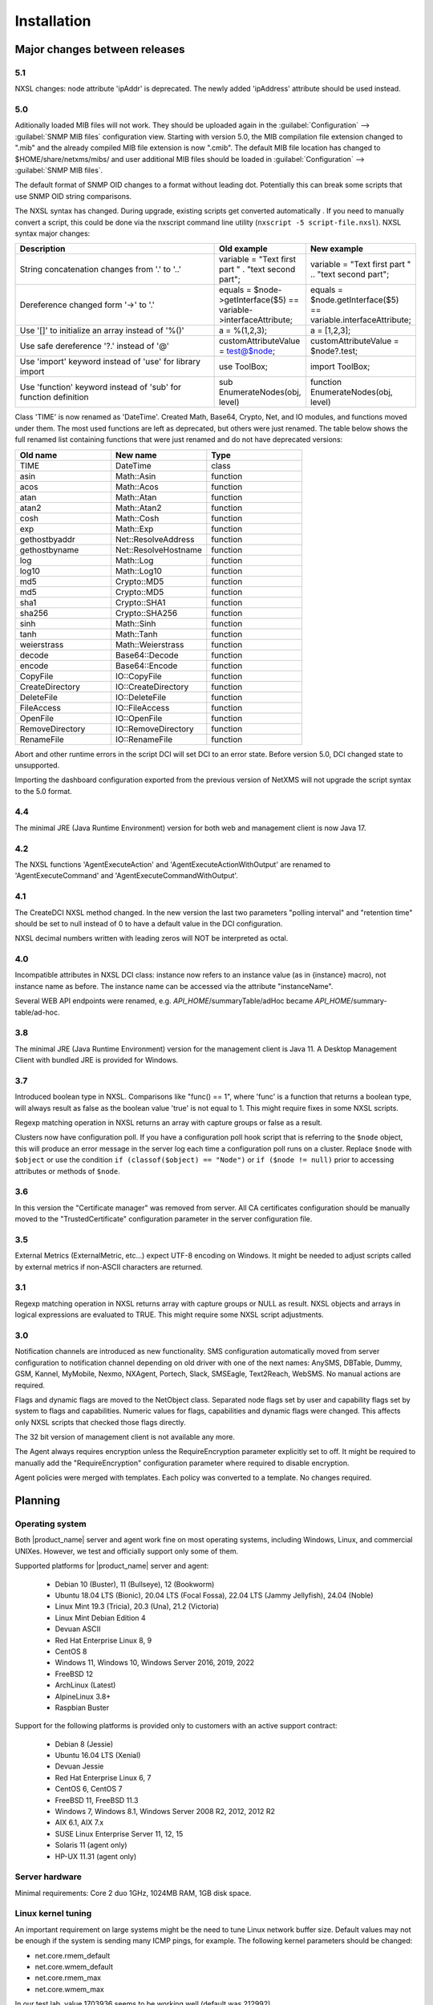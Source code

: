 .. _installation:

############
Installation
############

Major changes between releases
==============================

5.1
---

NXSL changes: node attribute 'ipAddr' is deprecated. The newly added 'ipAddress' attribute should be used instead.


5.0
---

Aditionally loaded MIB files will not work. They should be uploaded again in the
:guilabel:`Configuration` --> :guilabel:`SNMP MIB files` configuration view.
Starting with version 5.0, the MIB compilation file extension changed to ".mib"
and the already compiled MIB file extension is now ".cmib". The default MIB file
location has changed to $HOME/share/netxms/mibs/ and user additional MIB files
should be loaded in :guilabel:`Configuration` --> :guilabel:`SNMP MIB files`.

The default format of SNMP OID changes to a format without leading dot. Potentially
this can break some scripts that use SNMP OID string comparisons.

The NXSL syntax has changed. During upgrade, existing scripts get
converted automatically . If you need to manually convert a script, this could be
done via the nxscript command line utility (``nxscript -5 script-file.nxsl``). NXSL
syntax major changes:

.. list-table::
   :header-rows: 1
   :widths: 300 100 100

   * - Description
     - Old example
     - New example
   * - String concatenation changes from '.' to '..'
     - variable = "Text first part " . "text second part";
     - variable = "Text first part " .. "text second part";
   * - Dereference changed form '->' to '.'
     - equals = $node->getInterface($5) == variable->interfaceAttribute;
     - equals = $node.getInterface($5) == variable.interfaceAttribute;
   * - Use '[]' to initialize an array instead of '%()'
     - a = %(1,2,3);
     - a = [1,2,3];
   * - Use safe dereference '?.' instead of '@'
     - customAttributeValue = test@$node;
     - customAttributeValue = $node?.test;
   * - Use 'import' keyword instead of 'use' for library import
     - use ToolBox;
     - import ToolBox;
   * - Use 'function' keyword instead of 'sub' for function definition
     - sub EnumerateNodes(obj, level)
     - function EnumerateNodes(obj, level)


Class 'TIME' is now renamed as 'DateTime'. Created Math, Base64, Crypto, Net, and IO
modules, and functions moved under them. The most used functions are left as deprecated,
but others were just renamed. The table below shows the full renamed list containing
functions that were just renamed and do not have deprecated versions:


.. list-table::
   :header-rows: 1
   :widths: 100 100 100

   * - Old name
     - New name
     - Type
   * - TIME
     - DateTime
     - class
   * - asin
     - Math::Asin
     - function
   * - acos
     - Math::Acos
     - function
   * - atan
     - Math::Atan
     - function
   * - atan2
     - Math::Atan2
     - function
   * - cosh
     - Math::Cosh
     - function
   * - exp
     - Math::Exp
     - function
   * - gethostbyaddr
     - Net::ResolveAddress
     - function
   * - gethostbyname
     - Net::ResolveHostname
     - function
   * - log
     - Math::Log
     - function
   * - log10
     - Math::Log10
     - function
   * - md5
     - Crypto::MD5
     - function
   * - md5
     - Crypto::MD5
     - function
   * - sha1
     - Crypto::SHA1
     - function
   * - sha256
     - Crypto::SHA256
     - function
   * - sinh
     - Math::Sinh
     - function
   * - tanh
     - Math::Tanh
     - function
   * - weierstrass
     - Math::Weierstrass
     - function
   * - decode
     - Base64::Decode
     - function
   * - encode
     - Base64::Encode
     - function
   * - CopyFile
     - IO::CopyFile
     - function
   * - CreateDirectory
     - IO::CreateDirectory
     - function
   * - DeleteFile
     - IO::DeleteFile
     - function
   * - FileAccess
     - IO::FileAccess
     - function
   * - OpenFile
     - IO::OpenFile
     - function
   * - RemoveDirectory
     - IO::RemoveDirectory
     - function
   * - RenameFile
     - IO::RenameFile
     - function

Abort and other runtime errors in the script DCI will set DCI to an error state.
Before version 5.0, DCI changed state to unsupported.

Importing the dashboard configuration exported from the previous version of
NetXMS will not upgrade the script syntax to the 5.0 format.


4.4
---
The minimal JRE (Java Runtime Environment) version for both web and management client is now Java 17.


4.2
---

The NXSL functions 'AgentExecuteAction' and 'AgentExecuteActionWithOutput' are renamed to 'AgentExecuteCommand' and
'AgentExecuteCommandWithOutput'.

4.1
---

The CreateDCI NXSL method changed. In the new version the last two parameters "polling interval" and "retention time" should
be set to null instead of 0 to have a default value in the DCI configuration.

NXSL decimal numbers written with leading zeros will NOT be interpreted as octal.

4.0
---

Incompatible attributes in NXSL DCI class:
instance now refers to an instance value (as in {instance} macro), not instance name as before.
The instance name can be accessed via the attribute "instanceName".

Several WEB API endpoints were renamed, e.g. *API_HOME*/summaryTable/adHoc became *API_HOME*/summary-table/ad-hoc.

3.8
---
The minimal JRE (Java Runtime Environment) version for the management client is Java 11.
A Desktop Management Client with bundled JRE is provided for Windows.

3.7
---
Introduced boolean type in NXSL. Comparisons like "func() == 1", where 'func' is a function that returns a boolean type, will
always result as false as the boolean value 'true' is not equal to 1. This might require fixes in some NXSL scripts.

Regexp matching operation in NXSL returns an array with capture groups or false as a result.

Clusters now have configuration poll. If you have a configuration poll hook script that is referring to the ``$node`` object, this will
produce an error message in the server log each time a configuration poll runs on a cluster. Replace ``$node`` with ``$object`` or
use the condition ``if (classof($object) == "Node")`` or  ``if ($node != null)`` prior to accessing attributes or methods of ``$node``.

3.6
---
In this version the "Certificate manager" was removed from server. All CA certificates configuration should be manually moved
to the "TrustedCertificate" configuration parameter in the server configuration file.

3.5
---
External Metrics (ExternalMetric, etc...) expect UTF-8 encoding on Windows. It might be needed to adjust scripts called
by external metrics if non-ASCII characters are returned.

3.1
---
Regexp matching operation in NXSL returns array with capture groups or NULL as result. NXSL objects and arrays in logical
expressions are evaluated to TRUE. This might require some NXSL script adjustments.

3.0
---
Notification channels are introduced as new functionality. SMS configuration automatically moved from server configuration to
notification channel depending on old driver with one of the next names: AnySMS, DBTable, Dummy, GSM, Kannel, MyMobile, Nexmo,
NXAgent, Portech, Slack, SMSEagle, Text2Reach, WebSMS. No manual actions are required.

Flags and dynamic flags are moved to the NetObject class. Separated node flags set by user and capability flags set by system to
flags and capabilities. Numeric values for flags, capabilities and dynamic flags were changed. This affects only NXSL scripts
that checked those flags directly.

The 32 bit version of management client is not available any more.

The Agent always requires encryption unless the RequireEncryption parameter explicitly set to off. It might be required to manually add
the "RequireEncryption" configuration parameter where required to disable encryption.

Agent policies were merged with templates. Each policy was converted to a template. No changes required.

Planning
========

Operating system
----------------

Both |product_name| server and agent work fine on most operating systems, including Windows, Linux, and commercial UNIXes.
However, we test and officially support only some of them.

Supported platforms for |product_name| server and agent:

   * Debian 10 (Buster), 11 (Bullseye), 12 (Bookworm)
   * Ubuntu 18.04 LTS (Bionic), 20.04 LTS (Focal Fossa), 22.04 LTS (Jammy Jellyfish), 24.04 (Noble)
   * Linux Mint 19.3 (Tricia), 20.3 (Una), 21.2 (Victoria)
   * Linux Mint Debian Edition 4
   * Devuan ASCII
   * Red Hat Enterprise Linux 8, 9
   * CentOS 8
   * Windows 11, Windows 10, Windows Server 2016, 2019, 2022
   * FreeBSD 12
   * ArchLinux (Latest)
   * AlpineLinux 3.8+
   * Raspbian Buster


Support for the following platforms is provided only to customers with an active support contract:

   * Debian 8 (Jessie)
   * Ubuntu 16.04 LTS (Xenial)
   * Devuan Jessie
   * Red Hat Enterprise Linux 6, 7
   * CentOS 6, CentOS 7
   * FreeBSD 11, FreeBSD 11.3
   * Windows 7, Windows 8.1, Windows Server 2008 R2, 2012, 2012 R2
   * AIX 6.1, AIX 7.x
   * SUSE Linux Enterprise Server 11, 12, 15
   * Solaris 11 (agent only)
   * HP-UX 11.31 (agent only)


Server hardware
---------------

Minimal requirements: Core 2 duo 1GHz, 1024MB RAM, 1GB disk space.


Linux kernel tuning
-------------------

An important requirement on large systems might be the need to tune Linux network buffer size.
Default values may not be enough if the system is sending many ICMP pings, for example.
The following kernel parameters should be changed:

* net.core.rmem_default
* net.core.wmem_default
* net.core.rmem_max
* net.core.wmem_max

In our test lab, value 1703936 seems to be working well (default was 212992).

Example:

* sudo sysctl -w net.core.rmem_default=1703936
* sudo sysctl -w net.core.wmem_default=1703936
* sudo sysctl -w net.core.rmem_max=1703936
* sudo sysctl -w net.core.wmem_max=1703936

Kernel changes will not be preserved after reboot unless sysctl commands are applied in the system
configuration file, which is typically located at /etc/sysctl.conf. Increasing these kernel values also
increases kernel memory space in use and may impact other applications.

Database
--------

.. _supported-db-list:

Database engines supported by |product_name| server:

   * PostgreSQL 9.5, 9.6, 10, 11, 12, 13, 14, 15, 16, 17
   * PostgreSQL with TimescaleDB 11, 12, 13, 14, 15, 16, 17
   * MySQL 5.6, 5.7, 8.0
   * MariaDB 10.1, 10.2, 10.3, 10.4
   * Oracle 12c, 18c, 19c
   * Microsoft SQL Server 2012, 2014, 2016, 2017, 2022
   * SQLite (only for test purposes)

PostgreSQL database tuning might be required depending on database size.
Increasing ``shared_buffers`` might be needed. A rough recommendation is 25% of available RAM.
Increasing ``max_locks_per_transaction`` is needed if using TimescaleDB. A rough recommendation is 512.

Database size and load is very hard to predict, because it is depending on the number of
monitored nodes and collected metrics. If you plan to install a database engine on
the same machine as |product_name| server, increase your hardware requirements accordingly.


Java
----

A Java Runtime Environment (JRE) is needed for the Desktop Management Client (nxmc) and for the Web Management Client.
The Supported Java version is 17 and higher.

Since version 3.8 the Desktop Management Client with a bundled JRE is provided for Windows.


Agent
-----

Agent resource usage is negligible and can be ignored.


Installing from DEB repository
==============================

We host a public APT repository at http://packages.netxms.org/ for most deb-based distributions (Debian, Ubuntu, Mint, Raspbian, etc.).
Packages are signed, and you'll need to install an additional encryption key for signature verification.

Supported URLs (*CODENAME* should be replaced with output of `lsb_release -sc`):

  * Debian, LMDE - "deb http://packages.netxms.org/debian CODENAME main"
  * Ubuntu, Mint - "deb http://packages.netxms.org/ubuntu CODENAME main"
  * Raspbian - "deb http://packages.netxms.org/raspbian CODENAME main"


Add APT repository
------------------

There are two options to add an APT repository: by hand or by using the netxms-release
package. Use of the release package is strongly encouraged because it allows
easy change in repository configuration and encryption keys will be updated in the future.


Using the netxms-release package
~~~~~~~~~~~~~~~~~~~~~~~~~~~~~~~~

Download and install the netxms-release-latest.deb package, which contain a source list file of the repository as well as a signing key.

.. code-block:: sh

  wget http://packages.netxms.org/netxms-release-latest.deb
  sudo dpkg -i netxms-release-latest.deb
  sudo apt-get update


Manually
~~~~~~~~

Add the repository to your sources.list:

.. code-block:: sh

  echo "deb http://packages.netxms.org/$(lsb_release -si | tr A-Z a-z) $(lsb_release -sc | tr A-Z a-z) main" > /etc/apt/sources.list.d/netxms.list
  wget -q -O - https://packages.netxms.org/netxms-keyring.gpg | gpg --dearmor -o /etc/apt/trusted.gpg.d/netxms-keyring.gpg
  sudo apt-get update


Installing packages
-------------------

Server
~~~~~~

The server requires two components to function: the server itself (package "netxms-server") and at least one database abstraction layer driver
(multiple can be installed at the same time, e.g. for migration purposes). These database drivers are also used by the agent for database
monitoring (performing queries to databases).

Provided driver packages:

  * netxms-dbdrv-pgsql - PostgreSQL driver
  * netxms-dbdrv-mariadb - Mariadb driver
  * netxms-dbdrv-mysql - MySQL driver (not built for Ubuntu 20 / Mint 20)
  * netxms-dbdrv-odbc - unixODBC driver (can be used with DB/2 and Microsoft SQL)
  * netxms-dbdrv-oracle - Oracle driver ( requires Oracle client installation )

#. Install required packages (adjust command to match your environment):

   .. code-block:: sh

     apt-get install netxms-server netxms-dbdrv-pgsql

#. Create user and database (:ref:`examples <db_creation>`).

#. Modify server configuration file ("/etc/netxmsd.conf" to match your environment.

#. Load database schema and default configuration:

   .. code-block:: sh

     nxdbmgr init

#. Start server:

   .. code-block:: sh

     systemctl start netxms-server

#. Enable automatic startup of server:

   .. code-block:: sh

     systemctl enable netxms-server

#. If the database engine is running on the same system, add ordering dependency for
   database in the netxmsd systemd unit override file. This will ensure database
   shutdown only after netxmsd process completion on system shutdown/restart. To
   add the dependency e.g. for the PostgreSQL database, run:

   .. code-block:: sh

     systemctl edit netxms-server

   and add the following lines:

   .. code-block:: sh

     [Unit]
     After=network.target postgresql.service

   After editing run ``systemctl daemon-reload`` to reload systemd
   configuration.

.. note::

  Default credentials - user "admin" with password "netxms".


Agent
~~~~~

Install the core agent package ("netxms-agent") and optional subagent packages, if required:

.. code-block:: sh

  apt-get install netxms-agent

Start agent

.. code-block:: sh

  systemctl start netxms-agent

Enable automatic startup of agent

.. code-block:: sh

  systemctl enable netxms-agent


Management Client
~~~~~~~~~~~~~~~~~

Desktop Management Client
^^^^^^^^^^^^^^^^^^^^^^^^^

Due to a limitation of the Eclipse platform used to build the Management Client, only a x64 build is provided.

 1. Make sure you have 64-bit Java version 17 installed you your system.

 2. Download the latest .jar file from http://www.netxms.org/download/, for example nxmc-5.1.0-standalone.jar.

 3. Run the .jar file using java, for example java -jar nxmc-xxx.jar .


The desktop management client produces a log file named :file:`.nxmc/data/.metadata/.log` in
the home folder of the currently logged in user. Inspect this log file if you encounter
errors when running the client.


Web Management Client
^^^^^^^^^^^^^^^^^^^^^

The |product_name| web interface is java based and should be deployed into a servlet container to
run. Minimal supported versions are: Jetty 10, Tomcat 9. The supported Java version is 17 or later.

  1. Install one of the servlet containers that support servlet-api version 4.

  2. Download the latest version of WAR file from the Web Interface Binaries section
     https://www.netxms.org/download/ named nxmc-VERSION.war, for example
     nxmc-5.1.0.war.

  3. Copy nxmc.war to the webapps directory. In a few seconds it will be autodeployed and
     available at http://SERVER_IP:SERVER_PORT/nxmc/

     Tomcat default folder:  /var/lib/tomcat9/webapps

     Jetty default folder: $JETTY_HOME/webapps/


The web management client produces a log file. For Tomcat it is located at
:file:`/var/lib/tomcat9/work/Catalina/localhost/nxmc/eclipse/workspace/.metadata/.log.`
Inspect this log file if you encounter errors when running the web client.


Installing from RPM repository
==============================

We provide RPM packages for RHEL and Fedora, both amd64 and aarch64.
If you need a build for another system, please contact us for support or check this section: :ref:`Installing from source <install_from_sources>`.

The RHEL repository is at https://packages.netxms.org/epel/.

The Fedora repository is at https://packages.netxms.org/fedora/.

A complete repository file and signing key is available in each corresponding root.

Add repository
--------------

DNF provides a simple way to add a repository. Please note that you may need to install the EPEL repository first. `See details <https://docs.fedoraproject.org/en-US/epel/>`_ ):

.. code-block:: sh

   # RHEL and compatible
   dnf config-manager --add-repo https://packages.netxms.org/epel/netxms.repo
   # Fedora
   dnf config-manager --add-repo https://packages.netxms.org/fedora/netxms.repo

Once added, you can install any package with ``dnf install`` (e.g. ``dnf install netxms-agent``).


Installing packages
-------------------

Server
~~~~~~

The server requires two components to function - the server itself (package "netxms-server") and at least one database abstraction layer driver
(multiple can be installed at the same time, e.g. for migration purposes). These database drivers are also used by the agent for database
monitoring (performing queries to databases).

Provided driver packages:

  * netxms-dbdrv-pgsql - PostgreSQL driver
  * netxms-dbdrv-mariadb - Mariadb driver
  * netxms-dbdrv-mysql - MySQL driver, currently under development (not built for Ubuntu 20 / Mint 20)
  * netxms-dbdrv-odbc - unixODBC driver (can be used with DB/2 and Microsoft SQL)
  * netxms-dbdrv-oracle - Oracle driver ( requires Oracle client installation )

#. Instal required packages (adjust command to match your environment):

   .. code-block:: sh

     dnf install netxms-server netxms-dbdrv-pgsql

#. Create user and database (:ref:`examples <db_creation>`).

#. Modify the server configuration file ("/etc/netxmsd.conf" to match your environment.

#. Load database schema and default configuration:

   .. code-block:: sh

     nxdbmgr init

#. Start server:

   .. code-block:: sh

     systemctl start netxms-server.service

#. Enable automatic startup of server:

   .. code-block:: sh

     systemctl enable netxms-server.service

#. If the database engine is running on the same system, add ordering dependency for
   database into netxmsd systemd unit override file. This will ensure database
   shutdown only after netxmsd process completion on system shutdown/restart. To
   add the dependency e.g. for the PostgreSQL database, run:

   .. code-block:: sh

     systemctl edit netxmsd

   and add the following lines:

   .. code-block:: sh

     [Unit]
     After=network.target postgresql.service

   After editing, run ``systemctl daemon-reload`` to reload systemd
   configuration.

.. note::

  Default credentials - user "admin" with password "netxms".


Agent
~~~~~

Install the core agent package ("netxms-agent") and optional subagent packages, if required:

.. code-block:: sh

  dnf install netxms-agent

Start agent

.. code-block:: sh

  systemctl start netxms-agent

Enable automatic startup of agent

.. code-block:: sh

  systemctl enable netxms-agent


Management Client
~~~~~~~~~~~~~~~~~

Desktop Management Client
^^^^^^^^^^^^^^^^^^^^^^^^^

Due to a limitation of the Eclipse platform used to build the Management Client, only a x64 build is provided.

 1. Make sure you have 64-bit Java version 17 installed you your system.

 2. Download the latest .jar file from https://www.netxms.org/download/, for example nxmc-5.1.0-standalone.jar.

 3. Run the .jar file using java, for example java -jar nxmc-xxx.jar .


The desktop management client produces a log file named :file:`.nxmc/data/.metadata/.log` in
the home folder of the currently logged in user. Inspect this log file if you encounter
errors when running the client.


Web Management Client
^^^^^^^^^^^^^^^^^^^^^

The |product_name| web interface is java based and should be deployed into a servlet container to
run. Minimal supported versions are: Jetty 10, Tomcat 9. The supported Java version is 17, but is found to be working with later versions, for example 21.

  1. Install one of the servlet containers that support servlet-api version 4.

  2. Download the latest version of WAR file from Web Interface Binaries section
     https://www.netxms.org/download/ named nxmc-VERSION.war, for example
     nxmc-5.0.6.war.

  3. Copy nxmc.war to the webapps directory. In a few seconds it will be autodeployed and
     available at http://SERVER_IP:SERVER_PORT/nxmc/

     Tomcat default folder:  /var/lib/tomcat9/webapps

     Jetty default folder: $JETTY_HOME/webapps/


The web management client produces a log file. For Tomcat it is located at
:file:`/var/lib/tomcat9/work/Catalina/localhost/nxmc/eclipse/workspace/.metadata/.log.`
Inspect this log file if you encounter errors when running the web client.

Installing on Windows
=====================

Server
------

  1. Download the latest version from http://www.netxms.org/download/.
     You will need Windows the installer named netxms-VERSION-x64.exe, e.g.
     netxms-server-5.0.8-x64.exe. Please note that in
     the following steps VERSION will be used as a substitution for an actual version
     number.
  2. Run the installer package on your server. The installation wizard will be
     displayed. Follow the prompts until the Select Components window opens.
  3. On the Select Components window, select the |product_name| Server option and an appropriate
     database client library. You do not have to install a database client library
     from |product_name| package if it is already installed on the machine (however, it might
     be required to add the folder where the client library is installed to system path).

    .. figure:: _images/win_netxms_setup_components.png

  4. For a typical installation, keep default settings in the Select Additional Tasks window.
     :guilabel:`Set hardened file system permissions` makes the installation folder
     accessible only to members of the Administrators group and the SYSTEM user.

    .. figure:: _images/win_netxms_setup_additional_tasks.png



   5. The Database selection window will open:

    .. figure:: _images/win_server_config_step2.png

  * Select the desired database type. Enter the name of database server.
  * In the DBA login name and DBA password fields, enter the database administrator login
    name and password. You have to fill these fields only if you have chosen the
    :guilabel:`Create database and database user before initialization` option.
  * Enter the desired database name, database user name and password.


    **Note for MySQL**:

    The bundled MySQL database driver does not support caching_sha2_password authentication
    which is the default for MySQL starting from version 8. Either select
    Legacy Authentication Method when installing MySQL, or use the database driver
    installed along with MySQL.
    The database driver gets installed when installing MySQL with Server-only option, however these
    two folders should be included into system path: :file:`C:\\Program Files\\MySQL\\MySQL Server 8.0\\lib`
    :file:`C:\\Program Files\\MySQL\\MySQL Server 8.0\\bin`.


    **Note for Microsoft SQL Server**:

    Please refer to the Appendix for detailed Windows/MSSQL setup installation instructions :ref:`instructions<windows_mssql_install>`


    **Note for Oracle**:

    We recommend to use the native database driver (oracle.ddr).

  6. On the Ready to Install window, check whether everything is correct, then press the Install button.

  7. After installation, start the Netxms client and connect with the following credentials

Server default credentials:

Login: admin

Password: netxms


Agent
-----

  1. Download the latest version from http://www.netxms.org/download/. You will need Windows Agent installer (named nxagent-VERSION.exe or
     nxagent-VERSION-x64.exe, for example nxagent-5.0.8-x64.exe).

  2. Run the installer package on the target server. The installation wizard will be displayed.
     Follow the prompts until the |product_name| Server window opens:

     .. figure:: _images/win_agent_config.png


     Enter the IP address or host name of your |product_name| server. You can specify multiple
     management servers, separating them by commas. Press the Next button to continue.


  3. The subagent selection window will open:

     .. figure:: _images/win_agent_subagents.png

     In this window you can select which subagents you wish to load. Each subagent
     extends the agents functionality, e.g.:

.. list-table::
   :header-rows: 1
   :widths: 50 200

   * - Subagent
     - Description
   * - filemgr.nsm
     - Provides access to specified folders on the monitored host from the  |product_name| Management Client File Manager.
       This is also used for distributing Agent Policy configuration files (see :ref:`agent-policies-label`.)
   * - logwatch
     - Allows monitoring log files and Windows Event Log and sending matched events to |product_name| server.
   * - ping.nsm
     - Adds the possibility to send ICMP pings from the monitored host. Ping round-trip times can be collected by management server.
   * - netsvc.nsm, portcheck.nsm
     - Adds the possibility to check network services (like FTP or HTTP) from the monitored host.
   * - winperf.nsm
     - Provides access to Windows performance counters. This subagent is required if you need to collect CPU utilization from monitored host.
   * - wmi.nsm
     - Provides access to WMI data.
   * - ups.nsm
     - Adds support for UPS monitoring. The UPS can be attached to host via a serial cable or USB.


For more information on subagents, please refer to :ref:`subagent_list`.


  1. Follow the prompts to complete the installation.


Management Client
-----------------

Desktop Management Client:

 1. Download the latest version from https://www.netxms.org/download/.
    Since version 3.8 there are three options -
    archive (e.g. nxmc-5.0.8-win32-x64.zip), archive with bundled JRE (nxmc-5.0.8-win32-x64-bundled-jre.zip)
    and installer, which also has JRE bundled (e.g. netxms-client-5.0.8-x64.exe).
    If using the archive without JRE, make sure you have JRE version 11 or 15 installed.
    Due to a limitation of the Eclipse platform used to build the Management Client, only an x64 build is currently provided.

 2. If using the archive version, extract the zip in the preferred directory. If using the installer, launch it and follow the instructions.

 3. Run the nxmc file from the extracted catalog, or launch from the Windows Start Menu, if you used the installer.

Web Management Client:

On the Windows platform there are two options: one is to manually install the .war file into a servlet container and
the second one is to use the netxms-webui-VERSION-x64.exe installer. The installer will
install Jetty and copy the .war file into required folder. Here the
installation via the installer is described:

  1. Download the latest version from https://www.netxms.org/download. You will need
     Windows installer netxms-webui-VERSION-x64.exe (e.g.: netxms-webui-5.0.8-x64.exe).
     Due to a limitation of the Eclipse platform used to build the Management Client,
     only an x64 build is currently provided.

  2. Run the installer package on your server. The Installation wizard will be
     displayed. Follow the prompts. The installer allows to change the installation path and port.

  3. After the installation procedure is finished, check that the WEB GUI is available at
     http://SERVER_IP:SERVER_PORT/nxmc/


Unattended installation of the |product_name| Agent
---------------------------------------------------

The Windows Agent installer, named nxagent-VERSION.exe, for example nxagent-5.0.8-x64.exe,
has various command line options for unattended installation. Installation will ignore
any configuration file options (/CONFIGENTRY, /NOSUBAGENT, /SERVER, /SUBAGENT, etc) if a config
file already exists or if the /CENTRALCONFIG option is used. However, it is possible to
delete and recreate the configuration file using the /FORCECREATECONFIG command line option.


The options are the following:

.. list-table::
   :header-rows: 1
   :widths: 12 30

   * - Option
     - Description
   * - /CENTRALCONFIG
     - Enable read configuration from server on startup. See :ref:`agent_configuration_files_on_server`
       for more information.
   * - /CONFIGENTRY=value
     - It can be used to add any parameter to the configuration file during initial install.
       You can specify it multiple times to add multiple lines. Section names can be added as well.
   * - /CONFIGINCLUDEDIR=path
     - Set folder containing additional configuration files
       (will be set in configuration file as ``ConfigIncludeDir``).
   * - /DIR=path
     - Set installation directory (default is ``C:\NetXMS``).
   * - /FILESTORE=path
     - Sets directory to be used for storing files uploaded by management server(s)
       (will be set in configuration file as ``FileStore``).
   * - /FORCECREATECONFIG
     - Delete existing agent configuration file and recreate it. However, settings stored by installer
       in Windows registry will be used, if not explicitly specified by command line parameters. See ``/IGNOREPREVIOUSDATA``.
   * - /IGNOREPREVIOUSDATA
     - Ignore any settings from previous install that are not explicitly specified in current run. This is
       related to settings that can be changed when installer is run in GUI mode, e.g. list of selected sub-agents.
       These settings are stored in Windows registry.
   * - /LOCALCONFIG
     - Use local configuration file (it is the default).
   * - /LOG
     - Causes Setup to create a log file in the TEMP directory of the user detailing file
       installation and [Run] actions taken during the installation process.
   * - /LOG=filename
     - Same as /LOG, except it allows to specify a fixed path/filename to use for the log file.
       If a file with the specified name already exists it will be overwritten.
       If the file cannot be created, Setup will abort with an error message.
   * - /LOGFILE=filename
     - Set agent log file (will be set in configuration file as ``LogFile``).
   * - /MERGETASKS=”tasknames”
     - Comma-separated list of tasks for installation. If a task is specified with ! character
       prior to its name, it will be deselected. Possible values are ``fspermissions`` - set hardened file system permissions,
       ``sessionagent`` - Install session agent, ``useragent`` - Install user support application.
       e.g. ``/MERGETASKS="!fspermissions,useragent"``
   * - /NOSUBAGENT=name
     - Disable subagent name
   * - /NOTUNNEL
     - Disable tunnel operation (it is the default)
   * - /REINSTALLSERVICE
     - Reinstalls Windows service
   * - /SERVER=IP
     - Set server IP address or host name (will be set in the configuration file as ``MasterServers``).
   * - /SILENT
     - Don't show installation wizard, only a progress bar
   * - /SUBAGENT=name
     - Add sub-agent loading directive to configuration file. You can specify this
       parameter multiple times to add more than one sub-agent. List of possible subagents: :ref:`subagent_list`.
   * - /SUPPRESSMSGBOXES
     - Don't ask user anything. Only has an effect when combined with ``/SILENT`` and ``/VERYSILENT``.
   * - /TUNNEL
     - Enable tunnel operation to IP address specified with ``/SERVER=``.
   * - /VERYSILENT
     - Don't show anything

Example:

:command:`nxagent-5.0.8-x64.exe /VERYSILENT /SUPPRESSMSGBOXES /SERVER=10.0.0.1 /SUBAGENT=UPS /SUBAGENT=FILEMGR /CONFIGENTRY=ZoneUIN=15 /CONFIGENTRY=[FILEMGR] /CONFIGENTRY=RootFolder=C:\\`

This command will add 3 lines at the end of generated config file:

.. code-block:: ini

    ZoneUIN=15
    [FILEMGR]
    RootFolder=C:\


Unattended uninstallation of |product_name| Agent
-------------------------------------------------

The uninstaller application is named unins???.exe and is located in the agent folder (``C:\NetXMS`` by default).
The following options are supported:

.. list-table::
   :header-rows: 1
   :widths: 12 30

   * - Option
     - Description
   * - /SILENT
     - Don't show uninstallation wizard, only a progress bar
   * - /VERYSILENT
     - Don't show anything
   * - /LOG
     - Causes to create a log file in the TEMP directory of the user.
   * - /LOG=filename
     - Same as /LOG, except it allows to specify a fixed path/filename to use for the log file.
   * - /SUPPRESSMSGBOXES
     - Don't ask user anything. Only has an effect when combined with ``/SILENT`` and ``/VERYSILENT``.
   * - /NORESTART
     - Instructs the uninstaller not to reboot even if it would be necessary.

Example:

:command:`unins000.exe /SUPPRESSMSGBOXES /VERYSILENT /NORESTART`


Install on Android
==================

Management Client
-----------------

To install Android management client download netxms-console-VERSION.apk (example:
netxms-console-3.4.178.apk) file from the http://www.netxms.org page. Check that
installation of applications from unknown sources is allowed in security settings of
your phone. Run this installer on required device.

After the agent is installed, go to settings and in the main menu, connection part, set all
required connection credentials: server address, port, user name, password.

.. note::
  The user configured for the connection should have the :guilabel:`Login as mobile device`
  user permission.


.. _install_from_sources:

Installing from sources
=======================

Server
------

  #. Download the source archive (netxms-VERSION.tar.gz) from https://www.netxms.org/download/. *VERSION* is used in names instead of an actual version number.
  #. Unpack the archive:

        :command:`tar zxvf netxms-VERSION.tar.gz`

  #. Since version 3.8, the reporting server is being built along with the sources. This requires maven to be installed on the system. You need Oracle and MS SQL JDBC drivers in your local maven repository.

        The Oracle JDBC driver library can be obtained here: https://oracle.com/otn-pub/otn_software/jdbc/199/ojdbc8.jar

        the Microsoft SQL JDBC driver library can be obtained from here: https://www.microsoft.com/en-us/details.aspx?id=54671
        You will need sqljdbc_4.2/enu/jre8/sqljdbc42.jar file from this archive.

        To install these libraries:
        :command:`mvn install:install-file -DgroupId=com.microsoft.sqlserver -DartifactId=sqljdbc4 -Dversion=4.2 -Dpackaging=jar -Dfile=sqljdbc42.jar`
        :command:`mvn install:install-file -DgroupId=com.oracle -DartifactId=ojdbc8 -Dversion=12.2.0.1 -Dpackaging=jar -Dfile=ojdbc8.jar`

  #. Change directory to netxms-VERSION and run the configure script:

        :command:`cd netxms-VERSION`

        :command:`./configure --enable-release-build --with-server --with-pgsql --with-agent`

        Most commonly used options (check full list with :command:`./configure --help`):

        .. list-table::
           :header-rows: 1
           :widths: 30 70

           * - Name
             - Description
           * - ``--prefix=DIRECTORY``
             - Installation prefix, all files go to the specified directory (e.g. ``--prefix=/opt/netxms``)
           * - ``--with-server``
             - Build server binaries. You will need to select at least one DB driver as well
           * - ``--with-agent``
             - Build monitoring agent. It is strongly recommended to install agent on a server box
           * - ``--with-pgsql``
             - Build PostgresSQL DB Driver (if you plan to use PostgreSQL as backend database)
           * - ``--with-mysql``
             - Build MySQL DB Driver (if you plan to use MySQL as backend database)
           * - ``--with-odbc``
             - Build ODBC DB driver (if you plan to connect to your backend database via unixODBC)
           * - ``--with-sqlite``
             - Build SQLite DB driver (if you plan to use embedded SQLite database as backend database)

  #. Run build binaries and install them into /usr/local (unless changed with configure flag --prefix)

        :command:`make`

        :command:`make install`

  #. Copy sample config file:

        :command:`cp contrib/netxmsd.conf-dist /usr/local/etc/netxmsd.conf`

        By default, server load configuration file PREFIX/etc/netxmsd.conf (where PREFIX is installation prefix set by configure), unless different file is specified with command line switch "-c".

  #. Create database user and adjust configuration file (netxmsd.conf) accordingly. Database creation examples can be found :ref:`there <db_creation>`.

  #. Further adjust server configuration file if required.

     Detailed information about each configuration parameter can be found in section :ref:`server_configuration_file`.

  #. Create required tables and load initial configuration using nxdbmgr utility:

     .. code-block:: sh

       /usr/local/bin/nxdbmgr init

  #. Run server:

     .. code-block:: sh

       /usr/local/bin/netxmsd -d


Agent
-----

  #. Download the source archive (netxms-VERSION.tar.gz) from https://www.netxms.org/download/. *VERSION* is used in names instead of an actual version number.
  #. Unpack the archive:

        :command:`tar zxvf netxms-VERSION.tar.gz`

  #. Change directory to netxms-VERSION and run the configure script:

        :command:`cd netxms-VERSION`

        :command:`./configure --enable-release-build --with-agent`

        Most commonly used options (check full list with :command:`./configure --list`):

        .. list-table::
           :header-rows: 1
           :widths: 30 70

           * - Name
             - Description
           * - ``--prefix=DIRECTORY``
             - Installation prefix, all files go to the specified directory
           * - ``--with-agent``
             - Build monitoring agent. It is strongly recommended to install the agent on a server

  #. Run build binaries and install them into /usr/local (unless changed with configure flag ``--prefix``)

        :command:`make`

        :command:`make install`

  #. Copy sample config file:

        :command:`cp contrib/nxagentd.conf-dist /usr/local/etc/nxagentd.conf`

        By default the agent load configuration file is PREFIX/etc/netxmsd.conf (where PREFIX is installation prefix set by configure), unless a different file is specified with the command line switch "-c".

  #. Adjust the agent configuration file if required.

     Detailed information about each configuration parameter can be found in section :ref:`agent_configuration_file`.

     Minimal required configuration:

     .. code-block:: ini

       MasterServers = 172.16.1.1 # server IP - agent will drop connections unless address is provided here
       LogFile = /var/log/nxagentd

  #. Run agent:

     .. code-block:: sh

       /usr/local/bin/nxagentd -d


Customizing the compilation process
===================================


Adding additional compiler or linker flags
------------------------------------------

(e.g. fixing atomics)


WebUI additional configuration
==============================

Installing the web interface on a remote system
---------------====----------------------------

There are a few settings available for configuration of the WebUI.

  * autoLoginOnReload - autologin on page reload in browser (default: true)
  * enableCompression - enable protocol compression between Web UI and server process (default: true)
  * loginFormImage - path to custom login image
  * loginFormImageBackground - colour of background around custom login image
  * loginFormImageMargins - margins in px around custom login image (default: 10)
  * server - server DNS name or IP (default: 127.0.0.1)

There are multiple ways to set the connection configuration from WebUI to NetXMS server.
Configuration is checked in this order:

  1. Using JNDI. Environment should be set like nxmc/NAME for example: nxmc/server

  2. nxmc.properties properties file in the class path of your application server. This file should be created in ini format: NAME=VALUE. For example:

    .. code-block:: ini

      server = 127.0.0.1

    Default locations:

    **Jetty**


    **Tomcat**

    The default location of this file on Debian and Ubuntu is in /usr/share/tomcat9/lib. Other Linux distributions
    may use a different location.

    **Oracle Weblogic**

    $WEBLOGIC_HOME/user_projects/domains/YOURDOMAIN

  3. jvm parameter in format -Dnxmc.NAME=VALUE.  For example: -Dnxmc.server=127.0.0.1

  4. Environment variable NXMC_NAME=VALUE. For example NXMC_server=127.0.0.1

  5. If none of the above configurations exist, the Web UI tries to resolve the "NETXMS_SERVER" DNS name as server connection.

  6. If none of above configurations exist, the Web UI uses "127.0.0.1" as a server address.


Custom logo on login screen
---------------------------

It is possible to change the default logo on the login screen to a custom image by setting
the loginFormImage property in nxmc.properties file. The image file must be located within
the application server class path and the file name must be given relative to the class path
root with a leading slash. For example, if the custom image is in a file logo.jpg located
in the same directory as nxmc.properties, the correct entry will be:

.. code-block:: ini

  loginFormImage = /logo.jpg



.. _linux_jetty_install:


How to configure the NetXMS web client with jetty in Linux
----------------------------------------------------------


1. Download the latest version of Jetty (12.0.13 at the moment of writing).

.. code-block:: sh

      curl -O https://repo1.maven.org/maven2/org/eclipse/jetty/jetty-home/12.0.13/jetty-home-12.0.13.tar.gz

2. Create directories and extract Jetty, then create the initial configuration by running start.jar.

.. code-block:: sh

      tar -xvf jetty-home-12.0.13.tar.gz -C /opt

      ln -s /opt/jetty-home-12.0.13 /opt/jetty-home-12

      mkdir -p /opt/netxms-webui/{etc,logs} && cd /opt/netxms-webui

      java -jar /opt/jetty-home-12/start.jar --add-modules=ee8-deploy,gzip,http,http2,https,logging-logback,plus,server,ssl,work

3. Download the war file (version 5.1.2 at the moment of writing) and place it in the webapps directory.

.. code-block:: sh

      curl -o webapps/ROOT.war https://netxms.com/releases/5.1/nxmc-5.1.2.war

4. Generate ssl key (for testing purposes) and adjust the ssl.ini file. A reverse proxy with proper certificate should be used in production. Adjust DN, keyStorePassword and keyStorePath as per requirements.

.. code-block:: sh

      keytool -genkeypair -alias jetty -keyalg RSA -keysize 2048 -keystore /opt/netxms-webui/etc/keystore.p12 -storetype PKCS12 -storepass password -keypass password -validity 3650 -dname "CN=netxms-webui, OU=netxms, O=netxms, L=netxms, ST=netxms, C=netxms"

      sed 's,# jetty.sslContext.keyStorePassword=,jetty.sslContext.keyStorePassword=password,' -i'' start.d/ssl.ini

5. Run Jetty to verify the configuration. Once verified, stop with Ctrl+C.

.. code-block:: sh

      java -Dnxmc.logfile=/opt/netxms-webui/logs/nxmc.log -jar /opt/jetty-home-12/start.jar

6. Create a systemd service file for Jetty (sample is bellow).

.. code-block:: sh

      systemctl edit --force --full netxms-webui.service

.. code-block:: ini

   [Unit]
    Description=NetXMS WebUI
    StartLimitIntervalSec=0

   [Service]
    Type=simple
    WorkingDirectory=/opt/netxms-webui
    Environment=JETTY_HOME=/opt/jetty-home-12
    Environment=JETTY_BASE=/opt/netxms-webui
    User=jetty
    Group=jetty
    ExecStart=java -Dnxmc.logfile=/opt/netxms-webui/logs/nxmc.log -jar /opt/jetty-home-12/start.jar
    Restart=on-failure
    RestartSec=30
    TimeoutSec=900

   [Install]
    WantedBy=multi-user.target
    EnableDefaultCounters = yes


7. Enable netxms-web.service and start it.

.. code-block:: sh

     systemctl enable --now netxms-web.service



Default login credentials
=========================

The default login is "admin" with password "netxms". On first login, the user will be prompted to change their password immediately.

If required, the password can be reset back to default using :ref:`nxdbmgr utility <password-reset>`.

.. _db_creation:


Database creation examples
==========================

This chapter provides some database creation SQL examples. Please consult the relevant database documentation for the initial install.

PostgreSQL
----------

.. code-block:: sh

  createuser -P netxms
  createdb -O netxms netxms

If the TimescaleDB extension is to be used, it should be added to the newly created database:

.. code-block:: sh

  psql netxms
  CREATE EXTENSION IF NOT EXISTS timescaledb CASCADE;
  \q

Configuration file example:

.. code-block:: ini

  DBDriver = pgsql.ddr
  DBServer = localhost
  DBName = netxms
  DBLogin = netxms
  DBPassword = PaSsWd

MariaDB
-------

.. code-block:: sh

  echo "CREATE DATABASE netxms CHARACTER SET utf8mb4 COLLATE utf8mb4_unicode_ci;" | mysql -u root -p
  echo "CREATE USER 'netxms'@'localhost' IDENTIFIED BY 'PaSsWd';" | mysql -u root -p
  echo "GRANT ALL on netxms.* to 'netxms'@'localhost';" | mysql -u root -p


Configuration file example:

.. code-block:: ini

  DBDriver = mariadb.ddr
  DBServer = localhost
  DBName = netxms
  DBLogin = netxms
  DBPassword = PaSsWd

MySQL
-----

.. code-block:: sh

  echo "CREATE DATABASE netxms CHARACTER SET utf8mb4 COLLATE utf8mb4_unicode_ci;" | mysql -u root -p
  echo "CREATE USER 'netxms'@'localhost' IDENTIFIED BY 'PaSsWd';" | mysql -u root -p
  echo "GRANT ALL on netxms.* to 'netxms'@'localhost';" | mysql -u root -p


Configuration file example:

.. code-block:: ini

  DBDriver = mysql.ddr
  DBServer = localhost
  DBName = netxms
  DBLogin = netxms
  DBPassword = PaSsWd

Oracle
------

.. code-block:: sql

  -- USER SQL
  CREATE USER netxms IDENTIFIED BY PaSwD
  DEFAULT TABLESPACE USERS
  TEMPORARY TABLESPACE TEMP;
  -- QUOTAS
  ALTER USER netxms QUOTA UNLIMITED ON USERS;
  -- ROLES
  GRANT CREATE SESSION, CREATE TABLE, CREATE PROCEDURE TO netxms;

Configuration file example:

.. code-block:: ini

  DBDriver = oracle.ddr
  DBServer = //127.0.0.1/XE # instant client compatible connection string
  DBLogin = netxms
  DBPassword = PaSsWd


.. _windows_mssql_install:

How to install NetXMS server on Windows Server with local Microsoft SQL Server Express
--------------------------------------------------------------------------------------

1. Login as adiministrator
2. Install Microsoft SQL Server Express with defaut options.

If enabling mixed authentication mode:


3. Enable mixed authentication mode as per https://learn.microsoft.com/en-us/sql/database-engine/configure-windows/change-server-authentication-mode Don't forget to restart SQL Server after changing authentication mode.
4. Run NetXMS Server installer. When prompted for database information, use the following answers:

    - Server type: MS SQL
    - Server name: localhost\SQLEXPRESS
    - Database name: (any valid name, we use "netxms")
    - Login name: (any valid account name, we use "netxms")
    - Password: (any password complex enough to match OS password policy)
    - Create database and database user: check
    - DBA login name: *
    - DBA password: (left empty)

This assumes the currently logged in user has DBA access to the SQL Server instance. This should be the case if SQL Server was just installed by the same user.
An alternative approach is to enable the "sa" user in SQL server and use sa login and password as DBA login name and password.

The installer should create database, database user, assignthe  user as database owner, and the NetXMS Core service should start successfully.


If mixed authentication is not an option:


Currently the installer does not support automatic database creation for Windows authentication mode, so there will be more manual steps.

3. Login to SQL Server Management Studio
4. Create a new database with the default owner (owner should be set to currently logged in administrator user)
5. Run the NetXMS Server installer. On "Select additional tasks" page uncheck "Start NetXMS Core service".
6. When prompted for database information, use the following answers:

    - Server type: MS SQL
    - Server name: localhost\SQLEXPRESS
    - Database name: (database name from step 4)
    - Login name: *
    - Password: (left empty)
    - Create database and database user: uncheck

7. After installation is complete, go to "Services", find the "NetXMS Core" service, and set it to login as administrator user (same user used for installation)
8. Start NetXMS Core service


How to install NetXMS server on Windows Server with remote Microsoft SQL Server Express
---------------------------------------------------------------------------------------

Assumptions:
 * Both the SQL Express Server and the NetXMS Server are in the same domain
 * TCP/IP is enabled in SQL Server network properties
 * TCP/IP is configured to use a fixed port
 * A firewall rule is added to allow incoming connections on the SQL Server TCP port (it may be needed to add this manually)
 * Mixed authentication mode is already enabled on SQL Server (only for scenario 1 below)

If using a SQL account for NetXMS services is acceptable


1. Log in to the NetXMS Server machine with a domain account that has local administrator rights as well as sysadmin rights on SQL Server
2. Install ODBC Driver for SQL Server
3. Run the NetXMS Server installer. When prompted for database information, use the following answers:

    - Server type: MS SQL
    - Server name: SQL server domain computer name or fully qualified DNS name (if the TCP port is not 1433, then use the form server_name,port)
    - Database name: (any valid name, we use "netxms")
    - Login name: (any valid account name, we use "netxms")
    - Password: (any password complex enough to match OS password policy)
    - Create database and database user: check
    - DBA login name: *
    - DBA password: (left empty)

The installer should create database, database user, assign user as database owner, and the NetXMS Core service should start successfully.

In this scenario the server will use login and password on SQL server, so the service can continue to run under Local System account, or you can change it to any domain account.

If the server has to use domain account for accessing the database


1. Install ODBC Driver for SQL Server
2. If not already done, create a new login on SQL Server for the domain user to be used by NetXMS Core service
3. Create the new database, assign login from step 2 as owner
4. Log in to the NetXMS Server machine with the same domain user
5. Run the NetXMS Server installer. On "Select additional tasks" page, uncheck "Start NetXMS Core service".
6. When prompted for database information, use the following answers:

    - Server type: MS SQL
    - Server name: SQL server domain computer name or fully qualified DNS name (if the TCP port is not 1433, then use the form server_name,port)
    - Database name: (database name from step 4)
    - Login name: *
    - Password: (left empty)
    - Create database and database user: uncheck

7. After installation is complete, go to "Services", find the "NetXMS Core" service, and set it to login as administrator user (same user used for installation)
8. Start the NetXMS Core service
